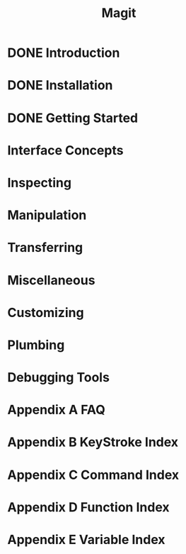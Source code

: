 #+TITLE: Magit
#+STARTUP: overview indent

* DONE Introduction
* DONE Installation
* DONE Getting Started
* Interface Concepts
* Inspecting
* Manipulation
* Transferring
* Miscellaneous
* Customizing
* Plumbing
* Debugging Tools
* Appendix A FAQ
* Appendix B KeyStroke Index
* Appendix C Command Index
* Appendix D Function Index
* Appendix E Variable Index
